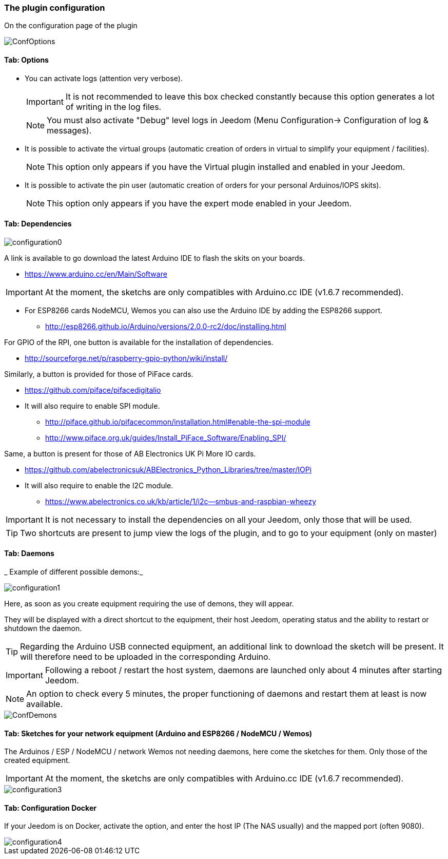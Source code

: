 === The plugin configuration

On the configuration page of the plugin

image::../images/ConfOptions.png[]

==== Tab: Options
* You can activate logs (attention very verbose).
[IMPORTANT]
It is not recommended to leave this box checked constantly because this option generates a lot of writing in the log files.
[NOTE]
You must also activate "Debug" level logs in Jeedom (Menu Configuration-> Configuration of log & messages).

* It is possible to activate the virtual groups (automatic creation of orders in virtual to simplify your equipment / facilities).
[NOTE]
This option only appears if you have the Virtual plugin installed and enabled in your Jeedom.

* It is possible to activate the pin user (automatic creation of orders for your personal Arduinos/IOPS skits).
[NOTE]
This option only appears if you have the expert mode enabled in your Jeedom.

==== Tab: Dependencies

image::../images/configuration0.png[]

A link is available to go download the latest Arduino IDE to flash the skits on your boards.

* https://www.arduino.cc/en/Main/Software

[IMPORTANT]
At the moment, the sketchs are only compatibles with Arduino.cc IDE (v1.6.7 recommended).

* For ESP8266 cards NodeMCU, Wemos you can also use the Arduino IDE by adding the ESP8266 support.

** http://esp8266.github.io/Arduino/versions/2.0.0-rc2/doc/installing.html

For GPIO of the RPI, one button is available for the installation of dependencies.

* http://sourceforge.net/p/raspberry-gpio-python/wiki/install/ 

Similarly, a button is provided for those of PiFace cards.

* https://github.com/piface/pifacedigitalio

* It will also require to enable SPI module.

** http://piface.github.io/pifacecommon/installation.html#enable-the-spi-module
** http://www.piface.org.uk/guides/Install_PiFace_Software/Enabling_SPI/	

Same, a button is present for those of AB Electronics UK Pi More IO cards.

* https://github.com/abelectronicsuk/ABElectronics_Python_Libraries/tree/master/IOPi

* It will also require to enable the I2C module.

** https://www.abelectronics.co.uk/kb/article/1/i2c--smbus-and-raspbian-wheezy	

[IMPORTANT]
It is not necessary to install the dependencies on all your Jeedom, only those that will be used.

[TIP]
Two shortcuts are present to jump view the logs of the plugin, and to go to your equipment (only on master)

==== Tab: Daemons

_ Example of different possible demons:_

image::../images/configuration1.png[]

Here, as soon as you create equipment requiring the use of demons, they will appear.

They will be displayed with a direct shortcut to the equipment, their host Jeedom, operating status and the ability to restart or shutdown the daemon.
[TIP]
Regarding the Arduino USB connected equipment, an additional link to download the sketch will be present.
It will therefore need to be uploaded in the corresponding Arduino.

[IMPORTANT]
Following a reboot / restart the host system, daemons are launched only about 4 minutes after starting Jeedom.

[NOTE]
An option to check every 5 minutes, the proper functioning of daemons and restart them at least is now available.

image::../images/ConfDemons.png[]

==== Tab: Sketches for your network equipment (Arduino and ESP8266 / NodeMCU / Wemos)

The Arduinos / ESP / NodeMCU / network Wemos not needing daemons, here come the sketches for them.
Only those of the created equipment.

[IMPORTANT]
At the moment, the sketchs are only compatibles with Arduino.cc IDE (v1.6.7 recommended).

image::../images/configuration3.png[]

==== Tab: Configuration Docker 

If your Jeedom is on Docker, activate the option, and enter the host IP (The NAS usually) and the mapped port (often 9080).

image::../images/configuration4.png[]